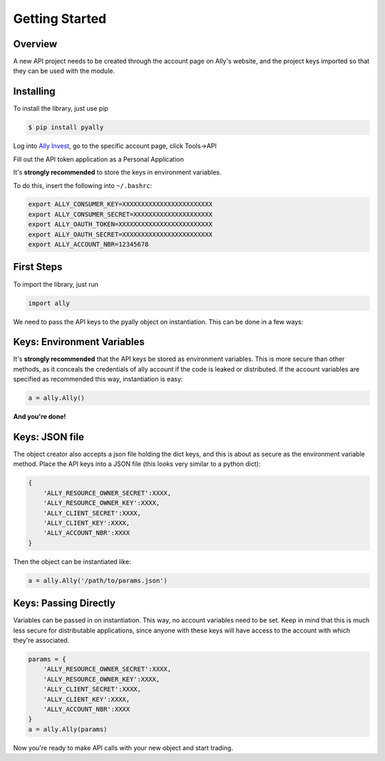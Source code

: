 Getting Started
===============


Overview
--------

A new API project needs to be created through the account page on Ally's website,
and the project keys imported so that they can be used with the module.



Installing
----------

To install the library, just use pip
   
.. code-block:: console

   $ pip install pyally


Log into `Ally Invest`_, go to the specific account page, click Tools->API

.. image:: https://github.com/alienbrett/PyAlly/blob/master/resources/tools.PNG?raw=true

Fill out the API token application as a Personal Application

.. image:: https://github.com/alienbrett/PyAlly/blob/master/resources/new_application.PNG?raw=true

It's **strongly recommended** to store the keys in environment variables.


.. image:: https://github.com/alienbrett/PyAlly/blob/master/resources/details.PNG?raw=true

To do this, insert the following into ``~/.bashrc``:

.. code-block:: console

   export ALLY_CONSUMER_KEY=XXXXXXXXXXXXXXXXXXXXXXXX
   export ALLY_CONSUMER_SECRET=XXXXXXXXXXXXXXXXXXXXX
   export ALLY_OAUTH_TOKEN=XXXXXXXXXXXXXXXXXXXXXXXXX
   export ALLY_OAUTH_SECRET=XXXXXXXXXXXXXXXXXXXXXXXX
   export ALLY_ACCOUNT_NBR=12345678



First Steps
-----------


To import the library, just run

.. code-block:: python

   import ally


We need to pass the API keys to the pyally object on instantiation. This can be done in a few ways:



Keys: Environment Variables
---------------------------

It's **strongly recommended** that the API keys be stored as environment variables.
This is more secure than other methods, as it conceals the credentials of ally account if
the code is leaked or distributed. If the account variables are specified as recommended this way,
instantiation is easy:

.. code-block:: python

   a = ally.Ally()


**And you're done!**



Keys: JSON file
---------------

The object creator also accepts a json file holding the dict keys, and 
this is about as secure as the environment variable method.
Place the API keys into a JSON file (this looks very similar to a python dict):

.. code-block:: python

   {
       'ALLY_RESOURCE_OWNER_SECRET':XXXX,
       'ALLY_RESOURCE_OWNER_KEY':XXXX,
       'ALLY_CLIENT_SECRET':XXXX,
       'ALLY_CLIENT_KEY':XXXX,
       'ALLY_ACCOUNT_NBR':XXXX
   }



Then the object can be instantiated like:

.. code-block:: python
   
   a = ally.Ally('/path/to/params.json')



Keys: Passing Directly
----------------------

Variables can be passed in on instantiation. This way, no account variables need to be set.
Keep in mind that this is much less secure for distributable applications, since anyone with these keys
will have access to the account with which they're associated.



.. code-block:: python

   params = {
       'ALLY_RESOURCE_OWNER_SECRET':XXXX,
       'ALLY_RESOURCE_OWNER_KEY':XXXX,
       'ALLY_CLIENT_SECRET':XXXX,
       'ALLY_CLIENT_KEY':XXXX,
       'ALLY_ACCOUNT_NBR':XXXX
   }
   a = ally.Ally(params)



Now you're ready to make API calls with your new object and start trading.


.. _`Ally Invest`: https://secure.ally.com
